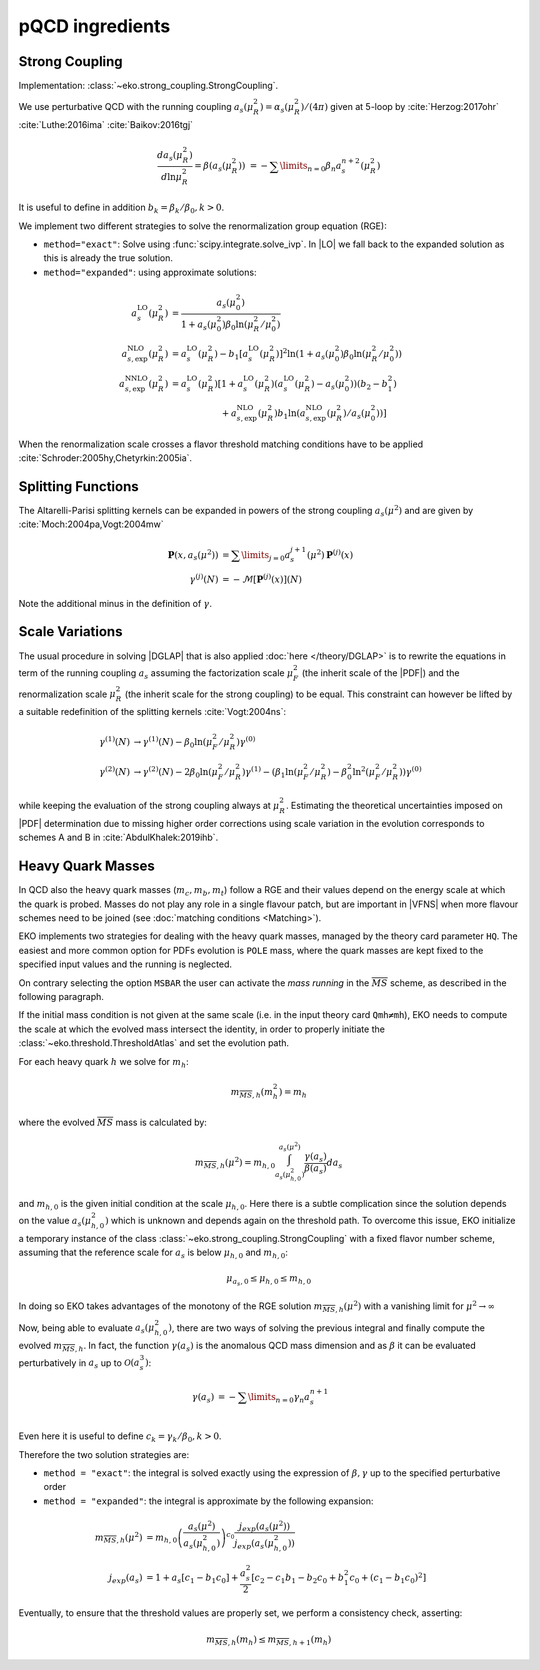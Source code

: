 pQCD ingredients
================

Strong Coupling
---------------

Implementation: :class:`~eko.strong_coupling.StrongCoupling`.

We use perturbative QCD with the running coupling
:math:`a_s(\mu_R^2) = \alpha_s(\mu_R^2)/(4\pi)` given at 5-loop by
:cite:`Herzog:2017ohr` :cite:`Luthe:2016ima` :cite:`Baikov:2016tgj`

.. math ::
    \frac{da_s(\mu_R^2)}{d\ln\mu_R^2} = \beta(a_s(\mu_R^2)) \
    = - \sum\limits_{n=0} \beta_n a_s^{n+2}(\mu_R^2)

It is useful to define in addition :math:`b_k = \beta_k/\beta_0, k>0`.

We implement two different strategies to solve the renormalization group equation (RGE):

- ``method="exact"``: Solve using :func:`scipy.integrate.solve_ivp`.
  In |LO| we fall back to the expanded solution as this is already the true solution.
- ``method="expanded"``: using approximate solutions:

.. math ::
    a^{\text{LO}}_s(\mu_R^2)  &= \frac{a_s(\mu_0^2)}{1 + a_s(\mu_0^2) \beta_0 \ln(\mu_R^2/\mu_0^2)} \\
    a^{\text{NLO}}_{s,\text{exp}}(\mu_R^2) &= a^{\text{LO}}_s(\mu_R^2)-b_1 \left[a^{\text{LO}}_s(\mu_R^2)\right]^2 \ln\left(1+a_s(\mu_0^2) \beta_0 \ln(\mu_R^2/\mu_0^2)\right) \\
    a^{\text{NNLO}}_{s,\text{exp}}(\mu_R^2) &= a^{\text{LO}}_s(\mu_R^2)\left[1 + a^{\text{LO}}_s(\mu_R^2)\left(a^{\text{LO}}_s(\mu_R^2) - a_s(\mu_0^2)\right)(b_2 - b_1^2) \right.\\
                                        & \hspace{60pt} \left. + a^{\text{NLO}}_{s,\text{exp}}(\mu_R^2) b_1 \ln\left(a^{\text{NLO}}_{s,\text{exp}}(\mu_R^2)/a_s(\mu_0^2)\right)\right]

When the renormalization scale crosses a flavor threshold matching conditions
have to be applied :cite:`Schroder:2005hy,Chetyrkin:2005ia`.

Splitting Functions
-------------------

The Altarelli-Parisi splitting kernels can be expanded in powers of the strong
coupling :math:`a_s(\mu^2)` and are given by :cite:`Moch:2004pa,Vogt:2004mw`

.. math ::
    \mathbf{P}(x,a_s(\mu^2)) &= \sum\limits_{j=0} a_s^{j+1}(\mu^2) \mathbf{P}^{(j)}(x) \\
    {\gamma}^{(j)}(N) &= -\mathcal{M}[\mathbf{P}^{(j)}(x)](N)

Note the additional minus in the definition of :math:`\gamma`.

Scale Variations
----------------

The usual procedure in solving |DGLAP| that is also applied :doc:`here
</theory/DGLAP>` is to rewrite the equations in term of the running coupling
:math:`a_s` assuming the factorization scale :math:`\mu_F^2` (the inherit scale
of the |PDF|) and the renormalization scale :math:`\mu_R^2` (the inherit scale
for the strong coupling) to be equal. This constraint can however be lifted by a
suitable redefinition of the splitting kernels :cite:`Vogt:2004ns`:

.. math ::
    \gamma^{(1)}(N) &\to \gamma^{(1)}(N) - \beta_0 \ln(\mu_F^2/\mu_R^2) \gamma^{(0)} \\
    \gamma^{(2)}(N) &\to \gamma^{(2)}(N) - 2 \beta_0 \ln(\mu_F^2/\mu_R^2) \gamma^{(1)} - ( \beta_1 \ln(\mu_F^2/\mu_R^2) - \beta_0^2 \ln^2(\mu_F^2/\mu_R^2) )  \gamma^{(0)}


while keeping the evaluation of the strong coupling always at :math:`\mu_R^2`.
Estimating the theoretical uncertainties imposed on |PDF| determination due to
missing higher order corrections using scale variation in the evolution
corresponds to schemes A and B in :cite:`AbdulKhalek:2019ihb`.


Heavy Quark Masses
------------------

In QCD also the heavy quark masses (:math:`m_{c}, m_{b}, m_{t}`) follow a RGE
and their values depend on the energy scale at which the quark is probed.
Masses do not play any role in a single flavour patch, but are important in
|VFNS| when more flavour schemes need to be joined (see :doc:`matching
conditions <Matching>`).


EKO implements two strategies for dealing with the heavy quark masses, managed
by the theory card parameter ``HQ``.  The easiest and more common option for
PDFs evolution is ``POLE`` mass, where the quark masses are kept fixed to the
specified input values and the running is neglected.

On contrary selecting the option ``MSBAR`` the user can activate the *mass
running* in the :math:`\overline{MS}` scheme, as described in the following
paragraph.

If the initial mass condition is not given at the same scale (i.e. in the input
theory card ``Qmh≠mh``), EKO needs to compute the scale at which the evolved
mass intersect the identity, in order to properly initiate the
:class:`~eko.threshold.ThresholdAtlas` and set the evolution path.

For each heavy quark :math:`h` we solve for :math:`m_h`: 

.. math :: 
    m_{\overline{MS},h}(m_h^2) = m_h


where the evolved :math:`\overline{MS}` mass is calculated by: 

.. math ::
    m_{\overline{MS},h}(\mu^2) = m_{h,0} \int_{a_s(\mu_{h,0}^2)}^{a_s(\mu^2)} \frac{\gamma(a_s)}{\beta(a_s)} d a_s
 
and :math:`m_{h,0}` is the given initial condition at the scale
:math:`\mu_{h,0}`.  Here there is a subtle complication since the solution
depends on the value :math:`a_s(\mu_{h,0}^2)` which is unknown and depends again
on the threshold path.
To overcome this issue, EKO initialize a temporary instance of the class
:class:`~eko.strong_coupling.StrongCoupling` with a fixed flavor number scheme,
assuming that the reference scale for :math:`a_s` is below :math:`\mu_{h,0}` and
:math:`m_{h,0}`: 

.. math ::
    \mu_{a_s,0} \leq \mu_{h,0}  \leq  m_{h,0}

In doing so EKO takes advantages of the monotony of the RGE solution
:math:`m_{\overline{MS},h}(\mu^2)` with a vanishing limit for  :math:`\mu^2
\rightarrow \infty`

Now, being able to evaluate :math:`a_s(\mu_{h,0}^2)`, there are two ways of
solving the previous integral and finally compute the evolved
:math:`m_{\overline{MS},h}`.  In fact, the function :math:`\gamma(a_s)` is the
anomalous QCD mass dimension and as :math:`\beta` it can be evaluated
perturbatively in :math:`a_s` up to :math:`\mathcal{O}(a_s^3)`:

.. math ::
    \gamma(a_s) &= - \sum\limits_{n=0} \gamma_n a_s^{n+1} \\

Even here it is useful to define :math:`c_k = \gamma_k/\beta_0, k>0`.

Therefore the two solution strategies are:

- ``method = "exact"``: the integral is solved exactly using the expression of
  :math:`\beta,\gamma` up to the specified perturbative order
- ``method = "expanded"``: the integral is approximate by the following expansion:

.. math ::
    m_{\overline{MS},h}(\mu^2) & = m_{h,0} \left ( \frac{a_s(\mu^2)}{a_s(\mu_{h,0}^2)} \right )^{c_0} \frac{j_{exp}(a_s(\mu^2))}{j_{exp}(a_s(\mu_{h,0}^2))} \\
    j_{exp}(a_s) &= 1 + a_s \left [ c_1 - b_1 c_0 \right ] + \frac{a_s^2}{2} \left [c_2 - c_1 b_1 - b_2 c_0 + b_1^2 c_0 + (c_1 - b_1 c_0)^2 \right]


Eventually, to ensure that the threshold values are properly set, we perform a
consistency check, asserting:

.. math ::
    m_{\overline{MS},h} (m_h) \leq m_{\overline{MS},h+1} (m_h)
